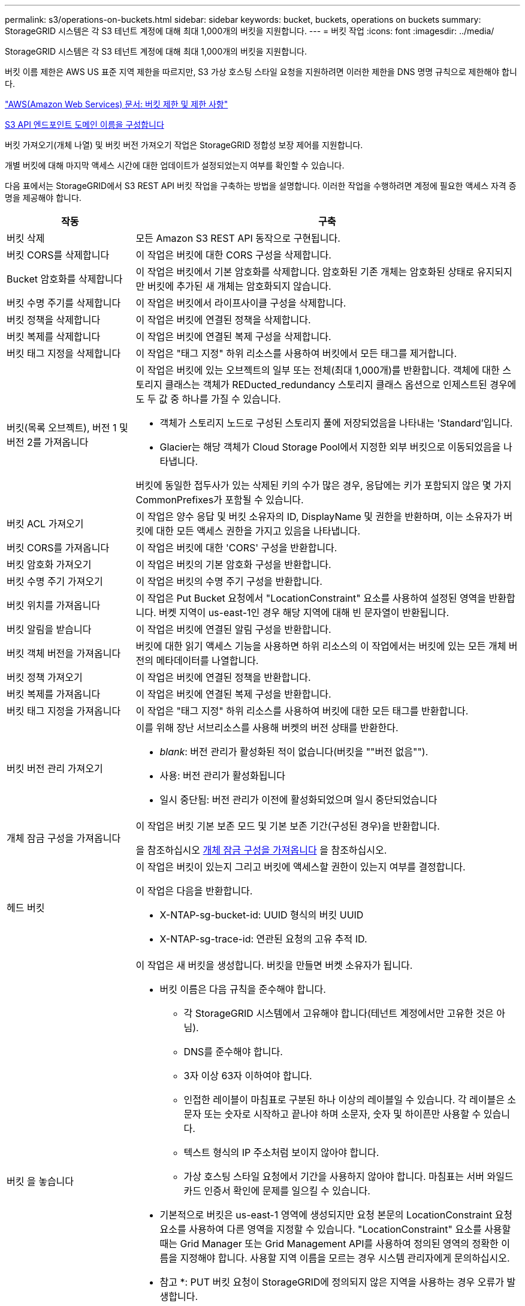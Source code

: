 ---
permalink: s3/operations-on-buckets.html 
sidebar: sidebar 
keywords: bucket, buckets, operations on buckets 
summary: StorageGRID 시스템은 각 S3 테넌트 계정에 대해 최대 1,000개의 버킷을 지원합니다. 
---
= 버킷 작업
:icons: font
:imagesdir: ../media/


[role="lead"]
StorageGRID 시스템은 각 S3 테넌트 계정에 대해 최대 1,000개의 버킷을 지원합니다.

버킷 이름 제한은 AWS US 표준 지역 제한을 따르지만, S3 가상 호스팅 스타일 요청을 지원하려면 이러한 제한을 DNS 명명 규칙으로 제한해야 합니다.

https://docs.aws.amazon.com/AmazonS3/latest/dev/BucketRestrictions.html["AWS(Amazon Web Services) 문서: 버킷 제한 및 제한 사항"^]

xref:../admin/configuring-s3-api-endpoint-domain-names.adoc[S3 API 엔드포인트 도메인 이름을 구성합니다]

버킷 가져오기(개체 나열) 및 버킷 버전 가져오기 작업은 StorageGRID 정합성 보장 제어를 지원합니다.

개별 버킷에 대해 마지막 액세스 시간에 대한 업데이트가 설정되었는지 여부를 확인할 수 있습니다.

다음 표에서는 StorageGRID에서 S3 REST API 버킷 작업을 구축하는 방법을 설명합니다. 이러한 작업을 수행하려면 계정에 필요한 액세스 자격 증명을 제공해야 합니다.

[cols="1a,3a"]
|===
| 작동 | 구축 


 a| 
버킷 삭제
 a| 
모든 Amazon S3 REST API 동작으로 구현됩니다.



 a| 
버킷 CORS를 삭제합니다
 a| 
이 작업은 버킷에 대한 CORS 구성을 삭제합니다.



 a| 
Bucket 암호화를 삭제합니다
 a| 
이 작업은 버킷에서 기본 암호화를 삭제합니다. 암호화된 기존 개체는 암호화된 상태로 유지되지만 버킷에 추가된 새 개체는 암호화되지 않습니다.



 a| 
버킷 수명 주기를 삭제합니다
 a| 
이 작업은 버킷에서 라이프사이클 구성을 삭제합니다.



 a| 
버킷 정책을 삭제합니다
 a| 
이 작업은 버킷에 연결된 정책을 삭제합니다.



 a| 
버킷 복제를 삭제합니다
 a| 
이 작업은 버킷에 연결된 복제 구성을 삭제합니다.



 a| 
버킷 태그 지정을 삭제합니다
 a| 
이 작업은 "태그 지정" 하위 리소스를 사용하여 버킷에서 모든 태그를 제거합니다.



 a| 
버킷(목록 오브젝트), 버전 1 및 버전 2를 가져옵니다
 a| 
이 작업은 버킷에 있는 오브젝트의 일부 또는 전체(최대 1,000개)를 반환합니다. 객체에 대한 스토리지 클래스는 객체가 REDucted_redundancy 스토리지 클래스 옵션으로 인제스트된 경우에도 두 값 중 하나를 가질 수 있습니다.

* 객체가 스토리지 노드로 구성된 스토리지 풀에 저장되었음을 나타내는 'Standard'입니다.
* Glacier는 해당 객체가 Cloud Storage Pool에서 지정한 외부 버킷으로 이동되었음을 나타냅니다.


버킷에 동일한 접두사가 있는 삭제된 키의 수가 많은 경우, 응답에는 키가 포함되지 않은 몇 가지 CommonPrefixes가 포함될 수 있습니다.



 a| 
버킷 ACL 가져오기
 a| 
이 작업은 양수 응답 및 버킷 소유자의 ID, DisplayName 및 권한을 반환하며, 이는 소유자가 버킷에 대한 모든 액세스 권한을 가지고 있음을 나타냅니다.



 a| 
버킷 CORS를 가져옵니다
 a| 
이 작업은 버킷에 대한 'CORS' 구성을 반환합니다.



 a| 
버킷 암호화 가져오기
 a| 
이 작업은 버킷의 기본 암호화 구성을 반환합니다.



 a| 
버킷 수명 주기 가져오기
 a| 
이 작업은 버킷의 수명 주기 구성을 반환합니다.



 a| 
버킷 위치를 가져옵니다
 a| 
이 작업은 Put Bucket 요청에서 "LocationConstraint" 요소를 사용하여 설정된 영역을 반환합니다. 버켓 지역이 us-east-1인 경우 해당 지역에 대해 빈 문자열이 반환됩니다.



 a| 
버킷 알림을 받습니다
 a| 
이 작업은 버킷에 연결된 알림 구성을 반환합니다.



 a| 
버킷 객체 버전을 가져옵니다
 a| 
버킷에 대한 읽기 액세스 기능을 사용하면 하위 리소스의 이 작업에서는 버킷에 있는 모든 개체 버전의 메타데이터를 나열합니다.



 a| 
버킷 정책 가져오기
 a| 
이 작업은 버킷에 연결된 정책을 반환합니다.



 a| 
버킷 복제를 가져옵니다
 a| 
이 작업은 버킷에 연결된 복제 구성을 반환합니다.



 a| 
버킷 태그 지정을 가져옵니다
 a| 
이 작업은 "태그 지정" 하위 리소스를 사용하여 버킷에 대한 모든 태그를 반환합니다.



 a| 
버킷 버전 관리 가져오기
 a| 
이를 위해 장난 서브리소스를 사용해 버켓의 버전 상태를 반환한다.

* _blank_: 버전 관리가 활성화된 적이 없습니다(버킷을 ""버전 없음"").
* 사용: 버전 관리가 활성화됩니다
* 일시 중단됨: 버전 관리가 이전에 활성화되었으며 일시 중단되었습니다




 a| 
개체 잠금 구성을 가져옵니다
 a| 
이 작업은 버킷 기본 보존 모드 및 기본 보존 기간(구성된 경우)을 반환합니다.

을 참조하십시오 xref:../s3/use-s3-object-lock-default-bucket-retention.adoc#get-object-lock-configuration[개체 잠금 구성을 가져옵니다] 을 참조하십시오.



 a| 
헤드 버킷
 a| 
이 작업은 버킷이 있는지 그리고 버킷에 액세스할 권한이 있는지 여부를 결정합니다.

이 작업은 다음을 반환합니다.

* X-NTAP-sg-bucket-id: UUID 형식의 버킷 UUID
* X-NTAP-sg-trace-id: 연관된 요청의 고유 추적 ID.




 a| 
버킷 을 놓습니다
 a| 
이 작업은 새 버킷을 생성합니다. 버킷을 만들면 버켓 소유자가 됩니다.

* 버킷 이름은 다음 규칙을 준수해야 합니다.
+
** 각 StorageGRID 시스템에서 고유해야 합니다(테넌트 계정에서만 고유한 것은 아님).
** DNS를 준수해야 합니다.
** 3자 이상 63자 이하여야 합니다.
** 인접한 레이블이 마침표로 구분된 하나 이상의 레이블일 수 있습니다. 각 레이블은 소문자 또는 숫자로 시작하고 끝나야 하며 소문자, 숫자 및 하이픈만 사용할 수 있습니다.
** 텍스트 형식의 IP 주소처럼 보이지 않아야 합니다.
** 가상 호스팅 스타일 요청에서 기간을 사용하지 않아야 합니다. 마침표는 서버 와일드카드 인증서 확인에 문제를 일으킬 수 있습니다.


* 기본적으로 버킷은 us-east-1 영역에 생성되지만 요청 본문의 LocationConstraint 요청 요소를 사용하여 다른 영역을 지정할 수 있습니다. "LocationConstraint" 요소를 사용할 때는 Grid Manager 또는 Grid Management API를 사용하여 정의된 영역의 정확한 이름을 지정해야 합니다. 사용할 지역 이름을 모르는 경우 시스템 관리자에게 문의하십시오.
+
* 참고 *: PUT 버킷 요청이 StorageGRID에 정의되지 않은 지역을 사용하는 경우 오류가 발생합니다.

* 'x-amz-bucket-object-lock-enabled' 요청 헤더를 포함시켜 S3 오브젝트 잠금이 활성화된 버킷을 생성할 수 있습니다. 을 참조하십시오 xref:../s3/using-s3-object-lock.adoc[S3 오브젝트 잠금을 사용합니다].
+
버킷을 생성할 때 S3 오브젝트 잠금을 활성화해야 합니다. 버킷을 생성한 후에는 S3 오브젝트 잠금을 추가하거나 비활성화할 수 없습니다. S3 오브젝트 잠금에는 버킷 버전 관리가 필요하며, 이 버전은 버킷을 생성할 때 자동으로 활성화됩니다.





 a| 
버킷 CORS를 넣습니다
 a| 
이 작업은 버킷이 오리진 간 요청을 처리할 수 있도록 버킷에 대한 CORS 구성을 설정합니다. CORS(Cross-origin Resource Sharing)는 한 도메인의 클라이언트 웹 애플리케이션이 다른 도메인의 리소스에 액세스할 수 있도록 하는 보안 메커니즘입니다. 예를 들어, 그래픽을 저장하기 위해 "images"라는 S3 버킷을 사용한다고 가정합니다. 'images' bucket에 대한 CORS 설정을 통해 해당 bucket의 이미지를 웹사이트(+ http://www.example.com+`) 에 표시할 수 있습니다.



 a| 
Bucket 암호화를 적용합니다
 a| 
이 작업은 기존 버킷의 기본 암호화 상태를 설정합니다. 버킷 수준 암호화가 활성화된 경우 버킷에 추가된 모든 새 오브젝트는 암호화됩니다. StorageGRID는 StorageGRID 관리 키로 서버 측 암호화를 지원합니다. 서버쪽 암호화 설정 규칙을 지정할 때 SEAlgorithm 매개변수를 AES256으로 설정하고 KMSMasterKeyID 매개변수를 사용하지 마십시오.

객체 업로드 요청이 이미 암호화를 지정한 경우(즉, 요청에 "x-amz-server-side-encryption- *" 요청 헤더가 포함된 경우) 버킷 기본 암호화 구성이 무시됩니다.



 a| 
버킷 수명 주기를 놓습니다
 a| 
이 작업은 버킷에 대한 새 수명 주기 구성을 생성하거나 기존 수명 주기 구성을 대체합니다. StorageGRID는 수명 주기 구성에서 최대 1,000개의 수명 주기 규칙을 지원합니다. 각 규칙에는 다음 XML 요소가 포함될 수 있습니다.

* 만료(일, 날짜)
* NoncurrentVersionExpiration(NoncurrentDays)
* 필터(접두사, 태그)
* 상태
* ID입니다


StorageGRID는 다음 작업을 지원하지 않습니다.

* AbortIncompleteMultipartUpload를 중단합니다
* ExpiredObjectDeleteMarker 를 참조하십시오
* 전환


버킷 수명 주기의 만료 작업이 ILM 배치 명령과 상호 작용하는 방법을 이해하려면 정보 수명 주기 관리를 통해 개체를 관리하기 위한 지침에서 ""ILM이 개체의 수명 내내 작동하는 방식""을 참조하십시오.

* 참고 *: 버킷 수명 주기 구성은 S3 오브젝트 잠금이 활성화된 버킷과 함께 사용할 수 있지만 레거시 준수 버킷에서는 버킷 수명 주기 구성이 지원되지 않습니다.



 a| 
버킷 통지를 보냅니다
 a| 
이 작업은 요청 본문에 포함된 알림 구성 XML을 사용하여 버킷에 대한 알림을 구성합니다. 다음과 같은 구현 세부 사항에 유의해야 합니다.

* StorageGRID는 SNS(Simple Notification Service) 항목을 대상으로 지원합니다. SQS(Simple Queue Service) 또는 Amazon Lambda 엔드포인트는 지원되지 않습니다.
* 알림 대상은 StorageGRID 엔드포인트의 URN으로 지정해야 합니다. 테넌트 관리자 또는 테넌트 관리 API를 사용하여 엔드포인트를 생성할 수 있습니다.
+
알림 설정을 성공적으로 하려면 끝점이 있어야 합니다. 끝점이 없으면 400개의 잘못된 요청 오류가 InvalidArgument 코드와 함께 반환됩니다.

* 다음 이벤트 유형에 대한 알림을 구성할 수 없습니다. 이러한 이벤트 유형은 * 지원되지 않습니다 *.
+
** '3: RedundancyLostObject'를 선택합니다
** '3:ObjectRestore:완료됨'


* StorageGRID에서 보낸 이벤트 알림은 다음 목록과 같이 일부 키를 포함하지 않고 다른 키에 대해 특정 값을 사용한다는 점을 제외하고 표준 JSON 형식을 사용합니다.
* * eventSource * 를 선택합니다
+
전쟁포로 S3

* * awsRegion *
+
포함되지 않음

* x-amz-id-2 *
+
포함되지 않음

* * 표시 *
+
''urn:SGWs:S3::bucket_name'





 a| 
버킷 정책을 적용합니다
 a| 
이 작업은 버킷에 연결된 정책을 설정합니다.



 a| 
버킷 복제를 배치합니다
 a| 
이 작업은 요청 본문에 제공된 복제 구성 XML을 사용하여 버킷에 대한 StorageGRID CloudMirror 복제를 구성합니다. CloudMirror 복제의 경우 다음과 같은 구축 세부 정보를 알고 있어야 합니다.

* StorageGRID는 복제 구성의 V1만 지원합니다. 즉, StorageGRID는 규칙에 대해 'Filter' 요소의 사용을 지원하지 않으며 개체 버전 삭제에 대해서는 V1 규약을 따릅니다. 자세한 내용은 를 참조하십시오 https://docs.aws.amazon.com/AmazonS3/latest/userguide/replication-add-config.html["복제 구성에 대한 Amazon S3 문서"^].
* 버킷 복제는 버전 관리되거나 버전이 지정되지 않은 버킷에서 구성할 수 있습니다.
* 복제 구성 XML의 각 규칙에서 다른 대상 버킷을 지정할 수 있습니다. 소스 버킷은 둘 이상의 대상 버킷에 복제할 수 있습니다.
* 대상 버킷은 테넌트 관리자 또는 테넌트 관리 API에 지정된 StorageGRID 엔드포인트의 URN으로 지정해야 합니다.
+
복제 구성이 성공하려면 엔드포인트가 있어야 합니다. 종점이 존재하지 않으면 400개의 불량 요청으로 실패한다. "복제 정책을 저장할 수 없습니다. 지정한 끝점 URN이 없습니다:_URN_.

* 구성 XML에서 역할 을 지정할 필요는 없습니다. 이 값은 StorageGRID에서 사용되지 않으며 제출될 경우 무시됩니다.
* 구성 XML에서 스토리지 클래스를 생략하면 StorageGRID에서는 기본적으로 '표준' 스토리지 클래스를 사용합니다.
* 소스 버킷에서 객체를 삭제하거나 소스 버킷 자체를 삭제하는 경우 지역 간 복제 동작은 다음과 같습니다.
+
** 복제되기 전에 오브젝트 또는 버킷을 삭제하면 객체/버킷이 복제되지 않으므로 사용자에게 통보되지 않습니다.
** 복제된 후 오브젝트 또는 버킷을 삭제하면 StorageGRID는 지역 간 복제 V1에 대한 표준 Amazon S3 삭제 동작을 따릅니다.






 a| 
Bucket 태그 달기
 a| 
이 작업은 "태그 지정" 하위 리소스를 사용하여 버킷에 대한 태그 집합을 추가하거나 업데이트합니다. 버킷 태그를 추가할 때 다음과 같은 제한 사항을 숙지하십시오.

* StorageGRID 및 Amazon S3 모두 각 버킷당 최대 50개의 태그를 지원합니다.
* 버킷과 연결된 태그에는 고유한 태그 키가 있어야 합니다. 태그 키의 길이는 최대 128자의 유니코드 문자일 수 있습니다.
* 태그 값의 길이는 최대 256자의 유니코드 문자일 수 있습니다.
* 키와 값은 대/소문자를 구분합니다.




 a| 
버킷 버전 관리
 a| 
이 구현은 재세팅된 서브리소스를 사용하여 기존 버킷의 버전 관리 상태를 설정합니다. 다음 값 중 하나를 사용하여 버전 관리 상태를 설정할 수 있습니다.

* Enabled(사용): 버킷의 오브젝트에 대한 버전 관리를 활성화합니다. 버킷에 추가된 모든 오브젝트는 고유한 버전 ID를 받습니다.
* Suspended(일시 중지됨): 버킷의 오브젝트에 대한 버전 관리를 비활성화합니다. 버킷에 추가된 모든 오브젝트는 버전 ID "null"을 받습니다.




 a| 
개체 잠금 구성을 배치합니다
 a| 
이 작업은 버킷 기본 보존 모드 및 기본 보존 기간을 구성하거나 제거합니다.

기본 보존 기간이 수정되면 기존 개체 버전의 보존 기한은 그대로 유지되며 새 기본 보존 기간을 사용하여 다시 계산되지 않습니다.

을 참조하십시오 xref:../s3/use-s3-object-lock-default-bucket-retention.adoc#put-object-lock-configuration[개체 잠금 구성을 배치합니다] 을 참조하십시오.

|===
xref:consistency-controls.adoc[일관성 제어]

xref:get-bucket-last-access-time-request.adoc[버킷 최종 액세스 시간 요청 가져오기]

xref:bucket-and-group-access-policies.adoc[버킷 및 그룹 액세스 정책]

xref:s3-operations-tracked-in-audit-logs.adoc[S3 작업이 감사 로그에서 추적되었습니다]

xref:../ilm/index.adoc[ILM을 사용하여 개체를 관리합니다]

xref:../tenant/index.adoc[테넌트 계정을 사용합니다]
